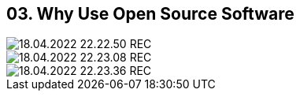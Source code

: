 == 03. Why Use Open Source Software









image::./ch_03/18.04.2022_22.22.50_REC.png[]

image::./ch_03/18.04.2022_22.23.08_REC.png[]

image::./ch_03/18.04.2022_22.23.36_REC.png[]


